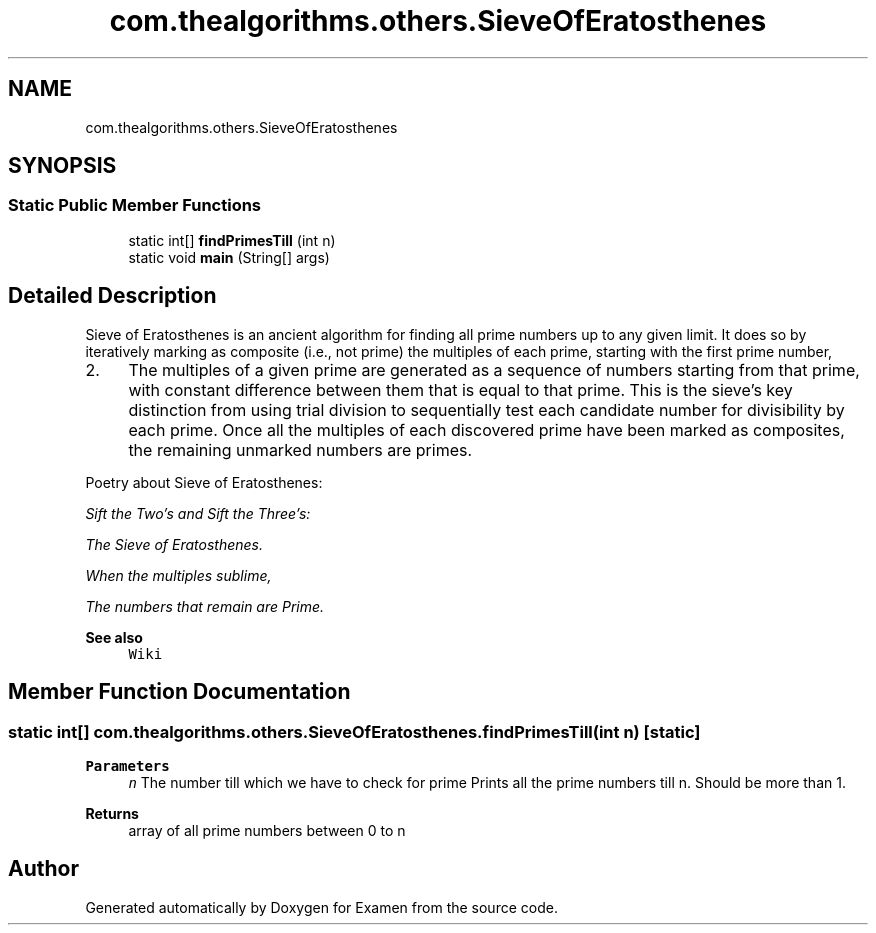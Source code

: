 .TH "com.thealgorithms.others.SieveOfEratosthenes" 3 "Fri Jan 28 2022" "Examen" \" -*- nroff -*-
.ad l
.nh
.SH NAME
com.thealgorithms.others.SieveOfEratosthenes
.SH SYNOPSIS
.br
.PP
.SS "Static Public Member Functions"

.in +1c
.ti -1c
.RI "static int[] \fBfindPrimesTill\fP (int n)"
.br
.ti -1c
.RI "static void \fBmain\fP (String[] args)"
.br
.in -1c
.SH "Detailed Description"
.PP 
Sieve of Eratosthenes is an ancient algorithm for finding all prime numbers up to any given limit\&. It does so by iteratively marking as composite (i\&.e\&., not prime) the multiples of each prime, starting with the first prime number,
.IP "2." 4
The multiples of a given prime are generated as a sequence of numbers starting from that prime, with constant difference between them that is equal to that prime\&. This is the sieve's key distinction from using trial division to sequentially test each candidate number for divisibility by each prime\&. Once all the multiples of each discovered prime have been marked as composites, the remaining unmarked numbers are primes\&. 
.PP
.PP
Poetry about Sieve of Eratosthenes: 
.PP
\fISift the Two's and Sift the Three's:\fP
.PP
\fIThe Sieve of Eratosthenes\&.\fP
.PP
\fIWhen the multiples sublime,\fP
.PP
\fIThe numbers that remain are Prime\&.\fP
.PP
\fBSee also\fP
.RS 4
\fCWiki\fP 
.RE
.PP

.SH "Member Function Documentation"
.PP 
.SS "static int[] com\&.thealgorithms\&.others\&.SieveOfEratosthenes\&.findPrimesTill (int n)\fC [static]\fP"

.PP
\fBParameters\fP
.RS 4
\fIn\fP The number till which we have to check for prime Prints all the prime numbers till n\&. Should be more than 1\&. 
.RE
.PP
\fBReturns\fP
.RS 4
array of all prime numbers between 0 to n 
.RE
.PP


.SH "Author"
.PP 
Generated automatically by Doxygen for Examen from the source code\&.
